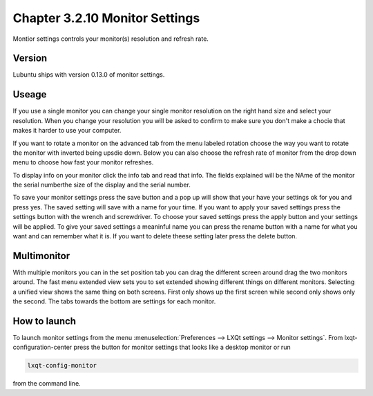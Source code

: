 Chapter 3.2.10 Monitor Settings
===============================

Montior settings controls your monitor(s) resolution and refresh rate.


Version
-------
Lubuntu ships with version 0.13.0 of monitor settings.

Useage
------
If you use a single monitor you can change your single monitor resolution on the right hand size and select your resolution. When you change your resolution you will be asked to confirm to make sure you don't make a chocie that makes it harder to use your computer. 

If you want to rotate a monitor on the advanced tab from the  menu labeled rotation choose the way you want to rotate the monitor with inverted being upsdie down. Below you can also choose the refresh rate of monitor from the drop down menu to choose how fast your monitor refreshes.  

To display info on your monitor click the info tab and read that info. The fields explained will be the NAme of the monitor the serial numberthe size of the display and the serial number.

To save your monitor settings press the save button and a pop up will show that your have your settings ok for you and press yes. The saved setting will save with a name for your time. If you want to apply your saved settings press the settings button with the wrench and screwdriver. To choose your saved settings press the apply button and your settings will be applied. To give your saved settings a meaninful name you can press the rename button with a name for what you want and can remember what it is. If you want to delete theese setting later press the delete button.   

.. image:: monitor_settings.png


Multimonitor
------------
With multiple monitors you can in the set position  tab you can drag the different screen around drag the two monitors around. The fast menu extended view sets you to set extended showing different things on different monitors. Selecting a unified view shows the same thing on both screens. First only shows up the first screen while second only shows only the second. The tabs towards the bottom are settings for each monitor.  

.. image:: multimonitor_settings.png


How to launch
-------------

To launch monitor settings from the menu :menuselection:`Preferences --> LXQt settings --> Monitor settings`. From lxqt-configuration-center press the button for monitor settings that looks like a desktop monitor or run

.. code::

  lxqt-config-monitor 
  
from the command line. 
